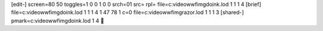 [edit-]
screen=80 50
toggles=1 0 0 1 0 0
srch=01 
src=
rpl=
file=c:\video\wwf\img\doink.lod 1 1 1 4
[brief]
file=c:\video\wwf\img\doink.lod 1 1 1 4 1 47 78 1 c=0
file=c:\video\wwf\img\razor.lod 1 1 1 3
[shared-]
pmark=c:\video\wwf\img\doink.lod 1 4
